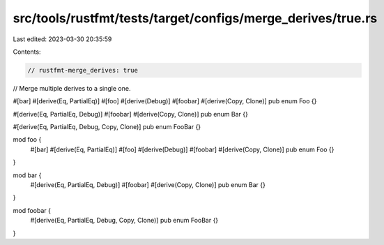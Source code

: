 src/tools/rustfmt/tests/target/configs/merge_derives/true.rs
============================================================

Last edited: 2023-03-30 20:35:59

Contents:

.. code-block:: rs

    // rustfmt-merge_derives: true
// Merge multiple derives to a single one.

#[bar]
#[derive(Eq, PartialEq)]
#[foo]
#[derive(Debug)]
#[foobar]
#[derive(Copy, Clone)]
pub enum Foo {}

#[derive(Eq, PartialEq, Debug)]
#[foobar]
#[derive(Copy, Clone)]
pub enum Bar {}

#[derive(Eq, PartialEq, Debug, Copy, Clone)]
pub enum FooBar {}

mod foo {
    #[bar]
    #[derive(Eq, PartialEq)]
    #[foo]
    #[derive(Debug)]
    #[foobar]
    #[derive(Copy, Clone)]
    pub enum Foo {}
}

mod bar {
    #[derive(Eq, PartialEq, Debug)]
    #[foobar]
    #[derive(Copy, Clone)]
    pub enum Bar {}
}

mod foobar {
    #[derive(Eq, PartialEq, Debug, Copy, Clone)]
    pub enum FooBar {}
}


